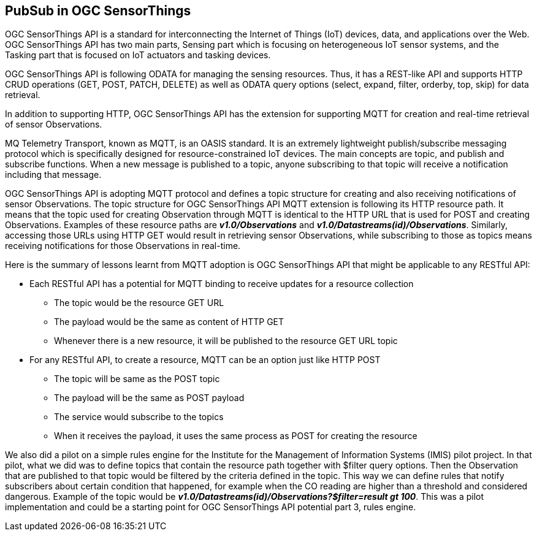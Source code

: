 == PubSub in OGC SensorThings

OGC SensorThings API is a standard for interconnecting the Internet of Things (IoT) devices, data, and applications over the Web. OGC SensorThings API has two main parts, Sensing part which is focusing on heterogeneous IoT sensor systems, and the Tasking part that is focused on IoT actuators and tasking devices.   

OGC SensorThings API is following ODATA for managing the sensing resources. Thus, it has a REST-like API and supports HTTP CRUD operations (GET, POST, PATCH, DELETE) as well as ODATA query options (select, expand, filter, orderby, top, skip) for data retrieval.

In addition to supporting HTTP, OGC SensorThings API has the extension for supporting MQTT for creation and real-time retrieval of sensor Observations.

MQ Telemetry Transport, known as MQTT, is an OASIS standard. It is an extremely lightweight publish/subscribe messaging protocol which is specifically designed for resource-constrained IoT devices. The main concepts are topic, and publish and subscribe functions. When a new message is published to a topic, anyone subscribing to that topic will receive a notification including that message.

OGC SensorThings API is adopting MQTT protocol and defines a topic structure for creating and also receiving notifications of sensor Observations. The topic structure for OGC SensorThings API MQTT extension is following its HTTP resource path. It means that the topic used for creating Observation through MQTT is identical to the HTTP URL that is used for POST and creating Observations. Examples of these resource paths are *_v1.0/Observations_* and *_v1.0/Datastreams(id)/Observations_*. Similarly, accessing those URLs using HTTP GET would result in retrieving sensor Observations, while subscribing to those as topics means receiving notifications for those Observations in real-time.

Here is the summary of lessons learnt from MQTT adoption is OGC SensorThings API that might be applicable to any RESTful API: 

*	Each RESTful API has a potential for MQTT binding to receive updates for a resource collection
**	The topic would be the resource GET URL
**	The payload would be the same as content of HTTP GET
**	Whenever there is a new resource, it will be published to the resource GET URL topic
*	For any RESTful API, to create a resource, MQTT can be an option just like HTTP POST
**	The topic will be same as the POST topic
**	The payload will be the same as POST payload
**	The service would subscribe to the topics
**	When it receives the payload, it uses the same process as POST for creating the resource 

We also did a pilot on a simple rules engine for the Institute for the Management of Information Systems (IMIS) pilot project. In that pilot, what we did was to define topics that contain the resource path together with $filter query options. Then the Observation that are published to that topic would be filtered by the criteria defined in the topic. This way we can define rules that notify subscribers about certain condition that happened, for example when the CO reading are higher than a threshold and considered dangerous. Example of the topic would be *_v1.0/Datastreams(id)/Observations?$filter=result gt 100_*. This was a pilot implementation and could be a starting point for OGC SensorThings API potential part 3, rules engine.
